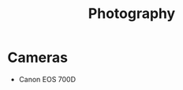:PROPERTIES:
:ID:       5b00d6d4-75a2-4b25-b7c1-19b010ad2049
:END:
#+title: Photography
* Cameras
- Canon EOS 700D
